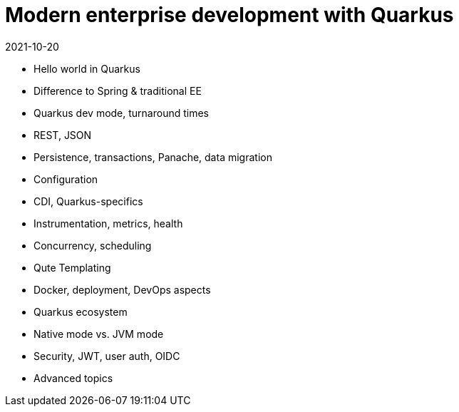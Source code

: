 = Modern enterprise development with Quarkus
2021-10-20

- Hello world in Quarkus
- Difference to Spring & traditional EE
- Quarkus dev mode, turnaround times
- REST, JSON
- Persistence, transactions, Panache, data migration
- Configuration
- CDI, Quarkus-specifics
- Instrumentation, metrics, health
- Concurrency, scheduling
- Qute Templating
- Docker, deployment, DevOps aspects
- Quarkus ecosystem
- Native mode vs. JVM mode
- Security, JWT, user auth, OIDC
- Advanced topics

